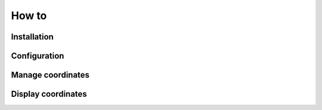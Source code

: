 How to
======

Installation
------------

Configuration
-------------

Manage coordinates
------------------

Display coordinates
-------------------
